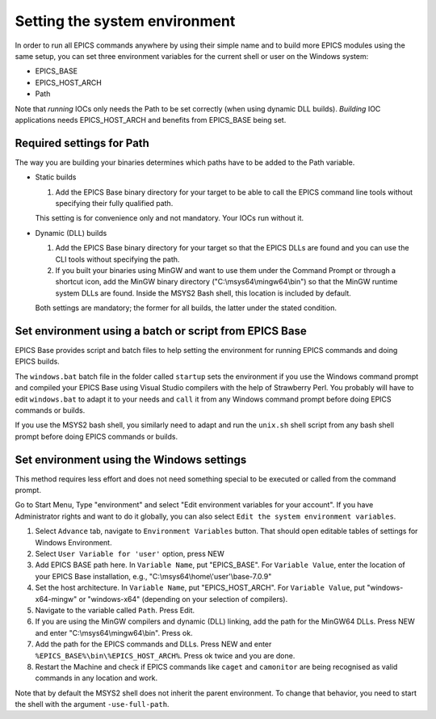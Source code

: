 Setting the system environment
------------------------------
In order to run all EPICS commands anywhere by using their simple name and to build more EPICS modules using the same setup, you can set three environment variables for the current shell or user on the Windows system:

* EPICS_BASE
* EPICS_HOST_ARCH
* Path

Note that *running* IOCs only needs the Path to be set correctly (when using dynamic DLL builds).
*Building* IOC applications needs EPICS_HOST_ARCH and benefits from EPICS_BASE being set.

Required settings for Path
^^^^^^^^^^^^^^^^^^^^^^^^^^
The way you are building your binaries determines which paths have to be added to the Path variable.

* Static builds

  1. Add the EPICS Base binary directory for your target to be able to call the EPICS command line tools without specifying their fully qualified path.
  
  This setting is for convenience only and not mandatory. Your IOCs run without it.
  
* Dynamic (DLL) builds

  1. Add the EPICS Base binary directory for your target so that the EPICS DLLs are found and you can use the CLI tools without specifying the path.
  2. If you built your binaries using MinGW and want to use them under the Command Prompt or through a shortcut icon, add the MinGW binary directory ("C:\\msys64\\mingw64\\bin") so that the MinGW runtime system DLLs are found. Inside the MSYS2 Bash shell, this location is included by default.

  Both settings are mandatory; the former for all builds, the latter under the stated condition.

Set environment using a batch or script from EPICS Base
^^^^^^^^^^^^^^^^^^^^^^^^^^^^^^^^^^^^^^^^^^^^^^^^^^^^^^^
EPICS Base provides script and batch files to help setting the environment for running EPICS commands and doing EPICS builds.

The ``windows.bat`` batch file in the folder called ``startup`` sets the environment if you use the Windows command prompt and compiled your EPICS Base using Visual Studio compilers with the help of Strawberry Perl.
You probably will have to edit ``windows.bat`` to adapt it to your needs and ``call`` it from any Windows command prompt before doing EPICS commands or builds.

If you use the MSYS2 bash shell, you similarly need to adapt and run the ``unix.sh`` shell script from any bash shell prompt before doing EPICS commands or builds.

Set environment using the Windows settings
^^^^^^^^^^^^^^^^^^^^^^^^^^^^^^^^^^^^^^^^^^
This method requires less effort and does not need something special to be executed or called from the command prompt.

Go to Start Menu, Type "environment" and select "Edit environment variables for your account".
If you have Administrator rights and want to do it globally, you can also select ``Edit the system environment variables``.

1. Select ``Advance`` tab, navigate to ``Environment Variables`` button. That should open editable tables of settings for Windows Environment. 
2. Select ``User Variable for 'user'`` option, press NEW
3. Add EPICS BASE path here. In ``Variable Name``, put "EPICS_BASE". For ``Variable Value``, enter the location of your EPICS Base installation, e.g.,  "C:\\msys64\\home\\'user'\\base-7.0.9"
4. Set the host architecture. In ``Variable Name``, put "EPICS_HOST_ARCH". For ``Variable Value``, put "windows-x64-mingw" or "windows-x64" (depending on your selection of compilers).
5. Navigate to the variable called ``Path``. Press Edit. 
6. If you are using the MinGW compilers and dynamic (DLL) linking, add the path for the MinGW64 DLLs. Press NEW and enter "C:\\msys64\\mingw64\\bin". Press ok.
7. Add the path for the EPICS commands and DLLs. Press NEW and enter ``%EPICS_BASE%\bin\%EPICS_HOST_ARCH%``. Press ok twice and you are done.
8. Restart the Machine and check if EPICS commands like ``caget`` and ``camonitor`` are being recognised as valid commands in any location and work.

Note that by default the MSYS2 shell does not inherit the parent environment. To change that behavior, you need to start the shell with the argument ``-use-full-path``.
